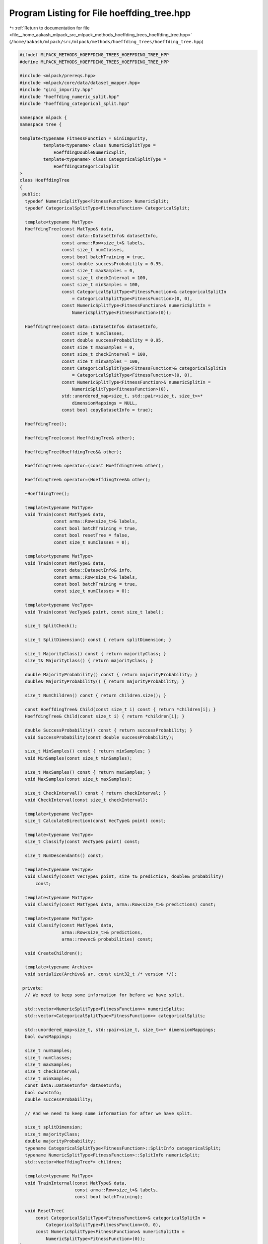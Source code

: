 
.. _program_listing_file__home_aakash_mlpack_src_mlpack_methods_hoeffding_trees_hoeffding_tree.hpp:

Program Listing for File hoeffding_tree.hpp
===========================================

|exhale_lsh| :ref:`Return to documentation for file <file__home_aakash_mlpack_src_mlpack_methods_hoeffding_trees_hoeffding_tree.hpp>` (``/home/aakash/mlpack/src/mlpack/methods/hoeffding_trees/hoeffding_tree.hpp``)

.. |exhale_lsh| unicode:: U+021B0 .. UPWARDS ARROW WITH TIP LEFTWARDS

.. code-block:: cpp

   
   #ifndef MLPACK_METHODS_HOEFFDING_TREES_HOEFFDING_TREE_HPP
   #define MLPACK_METHODS_HOEFFDING_TREES_HOEFFDING_TREE_HPP
   
   #include <mlpack/prereqs.hpp>
   #include <mlpack/core/data/dataset_mapper.hpp>
   #include "gini_impurity.hpp"
   #include "hoeffding_numeric_split.hpp"
   #include "hoeffding_categorical_split.hpp"
   
   namespace mlpack {
   namespace tree {
   
   template<typename FitnessFunction = GiniImpurity,
            template<typename> class NumericSplitType =
                HoeffdingDoubleNumericSplit,
            template<typename> class CategoricalSplitType =
                HoeffdingCategoricalSplit
   >
   class HoeffdingTree
   {
    public:
     typedef NumericSplitType<FitnessFunction> NumericSplit;
     typedef CategoricalSplitType<FitnessFunction> CategoricalSplit;
   
     template<typename MatType>
     HoeffdingTree(const MatType& data,
                   const data::DatasetInfo& datasetInfo,
                   const arma::Row<size_t>& labels,
                   const size_t numClasses,
                   const bool batchTraining = true,
                   const double successProbability = 0.95,
                   const size_t maxSamples = 0,
                   const size_t checkInterval = 100,
                   const size_t minSamples = 100,
                   const CategoricalSplitType<FitnessFunction>& categoricalSplitIn
                       = CategoricalSplitType<FitnessFunction>(0, 0),
                   const NumericSplitType<FitnessFunction>& numericSplitIn =
                       NumericSplitType<FitnessFunction>(0));
   
     HoeffdingTree(const data::DatasetInfo& datasetInfo,
                   const size_t numClasses,
                   const double successProbability = 0.95,
                   const size_t maxSamples = 0,
                   const size_t checkInterval = 100,
                   const size_t minSamples = 100,
                   const CategoricalSplitType<FitnessFunction>& categoricalSplitIn
                       = CategoricalSplitType<FitnessFunction>(0, 0),
                   const NumericSplitType<FitnessFunction>& numericSplitIn =
                       NumericSplitType<FitnessFunction>(0),
                   std::unordered_map<size_t, std::pair<size_t, size_t>>*
                       dimensionMappings = NULL,
                   const bool copyDatasetInfo = true);
   
     HoeffdingTree();
   
     HoeffdingTree(const HoeffdingTree& other);
   
     HoeffdingTree(HoeffdingTree&& other);
   
     HoeffdingTree& operator=(const HoeffdingTree& other);
   
     HoeffdingTree& operator=(HoeffdingTree&& other);
   
     ~HoeffdingTree();
   
     template<typename MatType>
     void Train(const MatType& data,
                const arma::Row<size_t>& labels,
                const bool batchTraining = true,
                const bool resetTree = false,
                const size_t numClasses = 0);
   
     template<typename MatType>
     void Train(const MatType& data,
                const data::DatasetInfo& info,
                const arma::Row<size_t>& labels,
                const bool batchTraining = true,
                const size_t numClasses = 0);
   
     template<typename VecType>
     void Train(const VecType& point, const size_t label);
   
     size_t SplitCheck();
   
     size_t SplitDimension() const { return splitDimension; }
   
     size_t MajorityClass() const { return majorityClass; }
     size_t& MajorityClass() { return majorityClass; }
   
     double MajorityProbability() const { return majorityProbability; }
     double& MajorityProbability() { return majorityProbability; }
   
     size_t NumChildren() const { return children.size(); }
   
     const HoeffdingTree& Child(const size_t i) const { return *children[i]; }
     HoeffdingTree& Child(const size_t i) { return *children[i]; }
   
     double SuccessProbability() const { return successProbability; }
     void SuccessProbability(const double successProbability);
   
     size_t MinSamples() const { return minSamples; }
     void MinSamples(const size_t minSamples);
   
     size_t MaxSamples() const { return maxSamples; }
     void MaxSamples(const size_t maxSamples);
   
     size_t CheckInterval() const { return checkInterval; }
     void CheckInterval(const size_t checkInterval);
   
     template<typename VecType>
     size_t CalculateDirection(const VecType& point) const;
   
     template<typename VecType>
     size_t Classify(const VecType& point) const;
   
     size_t NumDescendants() const;
   
     template<typename VecType>
     void Classify(const VecType& point, size_t& prediction, double& probability)
         const;
   
     template<typename MatType>
     void Classify(const MatType& data, arma::Row<size_t>& predictions) const;
   
     template<typename MatType>
     void Classify(const MatType& data,
                   arma::Row<size_t>& predictions,
                   arma::rowvec& probabilities) const;
   
     void CreateChildren();
   
     template<typename Archive>
     void serialize(Archive& ar, const uint32_t /* version */);
   
    private:
     // We need to keep some information for before we have split.
   
     std::vector<NumericSplitType<FitnessFunction>> numericSplits;
     std::vector<CategoricalSplitType<FitnessFunction>> categoricalSplits;
   
     std::unordered_map<size_t, std::pair<size_t, size_t>>* dimensionMappings;
     bool ownsMappings;
   
     size_t numSamples;
     size_t numClasses;
     size_t maxSamples;
     size_t checkInterval;
     size_t minSamples;
     const data::DatasetInfo* datasetInfo;
     bool ownsInfo;
     double successProbability;
   
     // And we need to keep some information for after we have split.
   
     size_t splitDimension;
     size_t majorityClass;
     double majorityProbability;
     typename CategoricalSplitType<FitnessFunction>::SplitInfo categoricalSplit;
     typename NumericSplitType<FitnessFunction>::SplitInfo numericSplit;
     std::vector<HoeffdingTree*> children;
   
     template<typename MatType>
     void TrainInternal(const MatType& data,
                        const arma::Row<size_t>& labels,
                        const bool batchTraining);
   
     void ResetTree(
         const CategoricalSplitType<FitnessFunction>& categoricalSplitIn =
             CategoricalSplitType<FitnessFunction>(0, 0),
         const NumericSplitType<FitnessFunction>& numericSplitIn =
             NumericSplitType<FitnessFunction>(0));
   };
   
   } // namespace tree
   } // namespace mlpack
   
   #include "hoeffding_tree_impl.hpp"
   
   #endif
